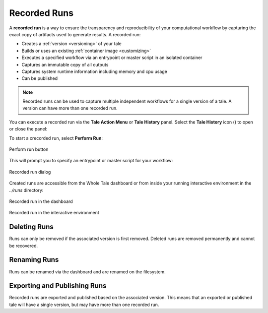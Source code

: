 .. _recorded-runs:

Recorded Runs
==============

A **recorded run** is a way to ensure the transparency and reproducibility of
your computational workflow by capturing the exact copy of artifacts used to
generate results. A recorded run:

* Creates a :ref:`version <versioning>` of your tale
* Builds or uses an existing :ref:`container image <customizing>`
* Executes a specified workflow via an entrypoint or master script in an
  isolated container
* Captures an immutable copy of all outputs
* Captures system runtime information including memory and cpu usage
* Can be published

.. note:: 
   Recorded runs can be used to capture multiple independent workflows for a
   single version of a tale. A version can have more than one recorded run.
  
You can execute a recorded run via the **Tale Action Menu** or **Tale History**
panel.  Select the **Tale History** icon (|tale_history|) to open or close the panel:

.. |tale_history| image:: images/versioning/tale_history_icon.png

To start a crecorded run, select **Perform Run**:

.. figure:: images/recorded_runs/recorded_run.png
     :align: center

     Perform run button

This will prompt you to specify an entrypoint or master script for your
workflow:

.. figure:: images/recorded_runs/recorded_run_dialog.png
     :align: center

     Recorded run dialog


Created runs are accessible from the Whole Tale dashboard or from  inside your
running interactive environment in the `../runs` directory:

.. figure:: images/recorded_runs/recorded_run_dashboard.png
     :align: center

     Recorded run in the dashboard

.. figure:: images/recorded_runs/recorded_run_container.png
     :align: center

     Recorded run in the interactive environment



Deleting Runs
~~~~~~~~~~~~~

Runs can only be removed if the associated version is first removed.
Deleted runs are removed permanently and cannot be recovered.

Renaming Runs
~~~~~~~~~~~~~

Runs can be renamed via the dashboard and are renamed on the filesystem.


Exporting and Publishing Runs 
~~~~~~~~~~~~~~~~~~~~~~~~~~~~~

Recorded runs are exported and published based on the associated version. This
means that an exported or published tale will have a single version, but may
have more than one recorded run.
